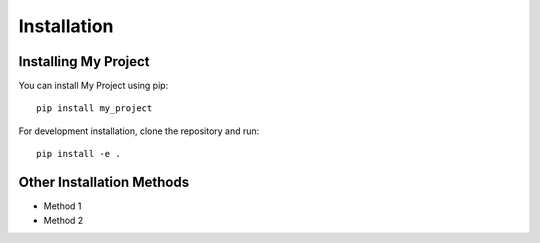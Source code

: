 Installation
============

Installing My Project
---------------------

You can install My Project using pip::

    pip install my_project

For development installation, clone the repository and run::

    pip install -e .

Other Installation Methods
--------------------------

* Method 1
* Method 2

